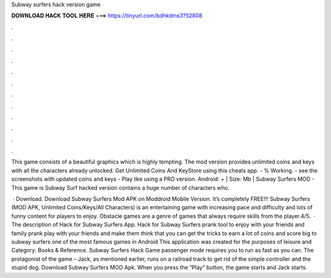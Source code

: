 Subway surfers hack version game



𝐃𝐎𝐖𝐍𝐋𝐎𝐀𝐃 𝐇𝐀𝐂𝐊 𝐓𝐎𝐎𝐋 𝐇𝐄𝐑𝐄 ===> https://tinyurl.com/bdhkdms3?52808



.



.



.



.



.



.



.



.



.



.



.



.

This game consists of a beautiful graphics which is highly tempting. The mod version provides unlimited coins and keys with all the characters already unlocked. Get Unlimited Coins And KeyStore using this cheats app. - % Working. - see the screenshots with updated coins and keys - Play like using a PRO version. Android: + | Size: Mb | Subway Surfers MOD - This game is Subway Surf hacked version contains a huge number of characters who.

 · Download. Download Subway Surfers Mod APK on Moddroid Mobile Version. It’s completely FREE!!! Subway Surfers (MOD APK, Unlimited Coins/Keys/All Characters) is an entertaining game with increasing pace and difficulty and lots of funny content for players to enjoy. Obstacle games are a genre of games that always require skills from the player.4/5.  · The description of Hack for Subway Surfers App. Hack for Subway Surfers prank tool to enjoy with your friends and family prank play with your friends and make them think that you can get the tricks to earn a lot of coins and score big to subway surfers one of the most famous games in Android This application was created for the purposes of leisure and Category: Books & Reference. Subway Surfers Hack Game passenger mode requires you to run as fast as you can. The protagonist of the game – Jack, as mentioned earlier, runs on a railroad track to get rid of the simple controller and the stupid dog. Download Subway Surfers MOD Apk. When you press the “Play” button, the game starts and Jack starts.
